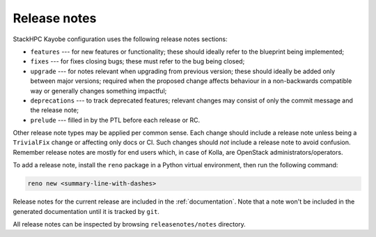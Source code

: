 =============
Release notes
=============

StackHPC Kayobe configuration uses the following release notes sections:

- ``features`` --- for new features or functionality; these should ideally
  refer to the blueprint being implemented;
- ``fixes`` --- for fixes closing bugs; these must refer to the bug being
  closed;
- ``upgrade`` --- for notes relevant when upgrading from previous version;
  these should ideally be added only between major versions; required when
  the proposed change affects behaviour in a non-backwards compatible way or
  generally changes something impactful;
- ``deprecations`` --- to track deprecated features; relevant changes may
  consist of only the commit message and the release note;
- ``prelude`` --- filled in by the PTL before each release or RC.

Other release note types may be applied per common sense.
Each change should include a release note unless being a ``TrivialFix``
change or affecting only docs or CI. Such changes should `not` include
a release note to avoid confusion.
Remember release notes are mostly for end users which, in case of Kolla,
are OpenStack administrators/operators.

To add a release note, install the ``reno`` package in a Python virtual
environment, then run the following command:

.. code-block:: console

   reno new <summary-line-with-dashes>

Release notes for the current release are included in the :ref:`documentation`.
Note that a note won't be included in the generated documentation until it is
tracked by ``git``.

All release notes can be inspected by browsing ``releasenotes/notes``
directory.
